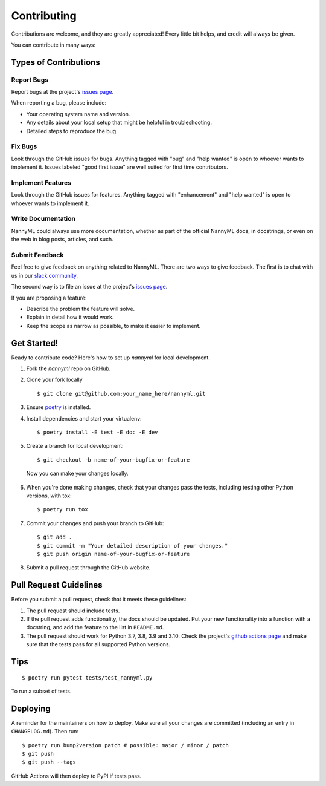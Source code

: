 ============
Contributing
============

Contributions are welcome, and they are greatly appreciated! Every little bit
helps, and credit will always be given.

You can contribute in many ways:

Types of Contributions
----------------------

Report Bugs
~~~~~~~~~~~

Report bugs at the project's `issues page`_.

When reporting a bug, please include:

* Your operating system name and version.
* Any details about your local setup that might be helpful in troubleshooting.
* Detailed steps to reproduce the bug.

.. _issues page: https://github.com/nnansters/nannyml/issues

Fix Bugs
~~~~~~~~

Look through the GitHub issues for bugs. Anything tagged with "bug" and "help
wanted" is open to whoever wants to implement it. Issues labeled "good first issue"
are well suited for first time contributors.

Implement Features
~~~~~~~~~~~~~~~~~~

Look through the GitHub issues for features. Anything tagged with "enhancement"
and "help wanted" is open to whoever wants to implement it.

Write Documentation
~~~~~~~~~~~~~~~~~~~

NannyML could always use more documentation, whether as part of the
official NannyML docs, in docstrings, or even on the web in blog posts,
articles, and such.

Submit Feedback
~~~~~~~~~~~~~~~

Feel free to give feedback on anything related to NannyML. There are two ways to give feedback.
The first is to chat with us in our `slack community`_.

The second way is to file an issue at the project's `issues page`_.

If you are proposing a feature:

- Describe the problem the feature will solve.
- Explain in detail how it would work.
- Keep the scope as narrow as possible, to make it easier to implement.


  .. _slack community: https://join.slack.com/t/nannymlbeta/shared_invite/zt-16fvpeddz-HAvTsjNEyC9CE6JXbiM7BQ

Get Started!
------------

Ready to contribute code? Here's how to set up `nannyml` for local development.

1. Fork the `nannyml` repo on GitHub.
2. Clone your fork locally ::

    $ git clone git@github.com:your_name_here/nannyml.git

3. Ensure poetry_ is installed.
4. Install dependencies and start your virtualenv: ::

    $ poetry install -E test -E doc -E dev

5. Create a branch for local development: ::

    $ git checkout -b name-of-your-bugfix-or-feature

  Now you can make your changes locally.

6. When you're done making changes, check that your changes pass the
   tests, including testing other Python versions, with tox: ::

    $ poetry run tox

7. Commit your changes and push your branch to GitHub: ::

    $ git add .
    $ git commit -m "Your detailed description of your changes."
    $ git push origin name-of-your-bugfix-or-feature

8. Submit a pull request through the GitHub website.


.. _poetry: https://python-poetry.org/docs/

Pull Request Guidelines
-----------------------

Before you submit a pull request, check that it meets these guidelines:

1. The pull request should include tests.
2. If the pull request adds functionality, the docs should be updated. Put
   your new functionality into a function with a docstring, and add the
   feature to the list in ``README.md``.
3. The pull request should work for Python 3.7, 3.8, 3.9 and 3.10. Check
   the project's `github actions page`_ and make sure that the tests pass
   for all supported Python versions.

.. _`github actions page`: https://github.com/NannyML/nannyml/actions

Tips
----

::

$ poetry run pytest tests/test_nannyml.py

To run a subset of tests.


Deploying
----------

A reminder for the maintainers on how to deploy.
Make sure all your changes are committed (including an entry in ``CHANGELOG.md``).
Then run: ::

$ poetry run bump2version patch # possible: major / minor / patch
$ git push
$ git push --tags


GitHub Actions will then deploy to PyPI if tests pass.
